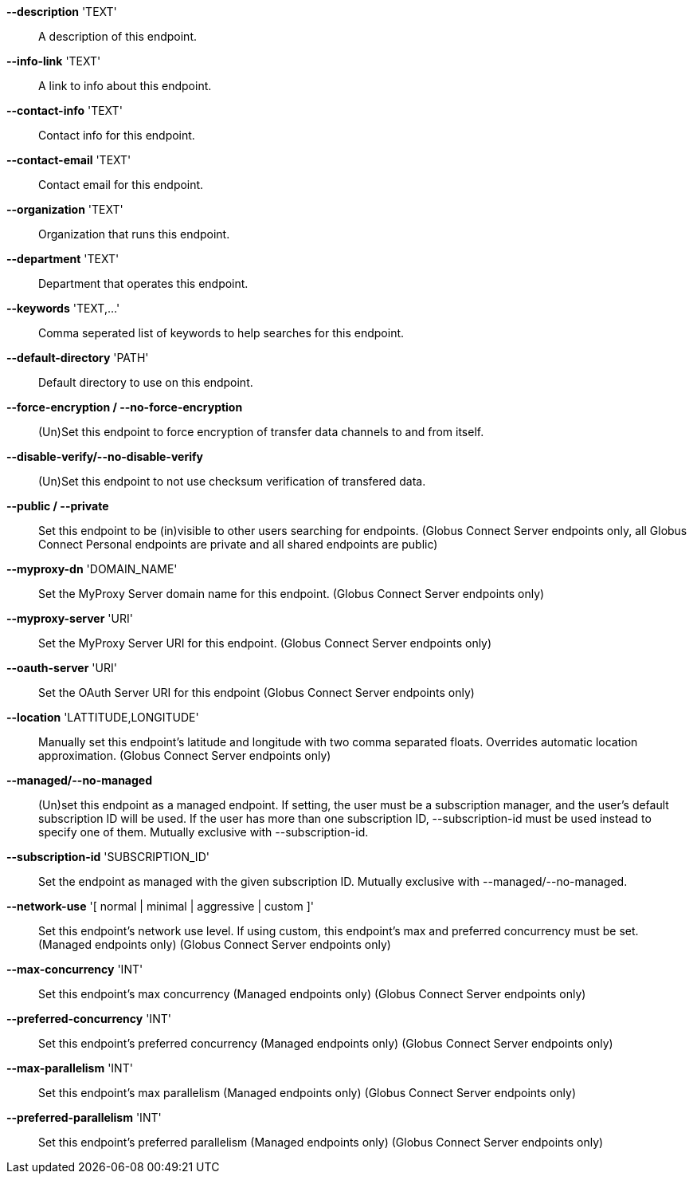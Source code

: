 *--description* 'TEXT'::

A description of this endpoint.

*--info-link* 'TEXT'::

A link to info about this endpoint.

*--contact-info* 'TEXT'::

Contact info for this endpoint.

*--contact-email* 'TEXT'::

Contact email for this endpoint.

*--organization* 'TEXT'::

Organization that runs this endpoint.

*--department* 'TEXT'::

Department that operates this endpoint.

*--keywords* 'TEXT,...'::

Comma seperated list of keywords to help searches for this endpoint.

*--default-directory* 'PATH'::

Default directory to use on this endpoint.

*--force-encryption / --no-force-encryption*::

(Un)Set this endpoint to force encryption of transfer data channels to 
and from itself.

*--disable-verify/--no-disable-verify*::

(Un)Set this endpoint to not use checksum verification of transfered data.

*--public / --private*::

Set this endpoint to be (in)visible to other users searching for endpoints.
(Globus Connect Server endpoints only, all Globus Connect Personal endpoints 
are private and all shared endpoints are public)

*--myproxy-dn* 'DOMAIN_NAME'::

Set the MyProxy Server domain name for this endpoint.
(Globus Connect Server endpoints only)

*--myproxy-server* 'URI'::

Set the MyProxy Server URI for this endpoint.
(Globus Connect Server endpoints only)

*--oauth-server* 'URI'::

Set the OAuth Server URI for this endpoint
(Globus Connect Server endpoints only)

*--location* 'LATTITUDE,LONGITUDE'::

Manually set this endpoint's latitude and longitude with two comma
separated floats. Overrides automatic location approximation.
(Globus Connect Server endpoints only)

*--managed/--no-managed*::

(Un)set this endpoint as a managed endpoint. If setting, the user must be
a subscription manager, and the user's default subscription ID will be used.
If the user has more than one subscription ID, --subscription-id must be used
instead to specify one of them. Mutually exclusive with --subscription-id.

*--subscription-id* 'SUBSCRIPTION_ID'::

Set the endpoint as managed with the given subscription ID. Mutually
exclusive with --managed/--no-managed.

*--network-use* '[ normal | minimal | aggressive | custom ]'::

Set this endpoint's network use level. If using custom, this endpoint's max
and preferred concurrency must be set. (Managed endpoints only) 
(Globus Connect Server endpoints only)

*--max-concurrency* 'INT'::

Set this endpoint's max concurrency
(Managed endpoints only) (Globus Connect Server endpoints only)

*--preferred-concurrency* 'INT'::

Set this endpoint's preferred concurrency
(Managed endpoints only) (Globus Connect Server endpoints only)

*--max-parallelism* 'INT'::

Set this endpoint's max parallelism
(Managed endpoints only) (Globus Connect Server endpoints only)

*--preferred-parallelism* 'INT'::

Set this endpoint's preferred parallelism
(Managed endpoints only) (Globus Connect Server endpoints only)
